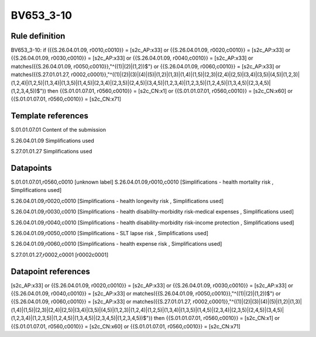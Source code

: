==========
BV653_3-10
==========

Rule definition
---------------

BV653_3-10: if ({{S.26.04.01.09, r0010,c0010}} = [s2c_AP:x33] or {{S.26.04.01.09, r0020,c0010}} = [s2c_AP:x33] or {{S.26.04.01.09, r0030,c0010}} = [s2c_AP:x33] or {{S.26.04.01.09, r0040,c0010}} = [s2c_AP:x33] or matches({{S.26.04.01.09, r0050,c0010}},"^((1)|(2)|(1,2))$") or {{S.26.04.01.09, r0060,c0010}} = [s2c_AP:x33] or matches({{S.27.01.01.27, r0002,c0001}},"^((1)|(2)|(3)|(4)|(5)|(1,2)|(1,3)|(1,4)|(1,5)|(2,3)|(2,4)|(2,5)|(3,4)|(3,5)|(4,5)|(1,2,3)|(1,2,4)|(1,2,5)|(1,3,4)|(1,3,5)|(1,4,5)|(2,3,4)|(2,3,5)|(2,4,5)|(3,4,5)|(1,2,3,4)|(1,2,3,5)|(1,2,4,5)|(1,3,4,5)|(2,3,4,5)|(1,2,3,4,5))$")) then {{S.01.01.07.01, r0560,c0010}} = [s2c_CN:x1] or {{S.01.01.07.01, r0560,c0010}} = [s2c_CN:x60] or {{S.01.01.07.01, r0560,c0010}} = [s2c_CN:x71]


Template references
-------------------

S.01.01.07.01 Content of the submission

S.26.04.01.09 Simplifications used

S.27.01.01.27 Simplifications used


Datapoints
----------

S.01.01.07.01,r0560,c0010 [unknown label]
S.26.04.01.09,r0010,c0010 [Simplifications - health mortality risk , Simplifications used]

S.26.04.01.09,r0020,c0010 [Simplifications - health longevity risk , Simplifications used]

S.26.04.01.09,r0030,c0010 [Simplifications - health disability-morbidity risk-medical expenses , Simplifications used]

S.26.04.01.09,r0040,c0010 [Simplifications - health disability-morbidity risk-income protection , Simplifications used]

S.26.04.01.09,r0050,c0010 [Simplifications - SLT lapse risk , Simplifications used]

S.26.04.01.09,r0060,c0010 [Simplifications - health expense risk , Simplifications used]

S.27.01.01.27,r0002,c0001 [r0002c0001]



Datapoint references
--------------------

[s2c_AP:x33] or {{S.26.04.01.09, r0020,c0010}} = [s2c_AP:x33] or {{S.26.04.01.09, r0030,c0010}} = [s2c_AP:x33] or {{S.26.04.01.09, r0040,c0010}} = [s2c_AP:x33] or matches({{S.26.04.01.09, r0050,c0010}},"^((1)|(2)|(1,2))$") or {{S.26.04.01.09, r0060,c0010}} = [s2c_AP:x33] or matches({{S.27.01.01.27, r0002,c0001}},"^((1)|(2)|(3)|(4)|(5)|(1,2)|(1,3)|(1,4)|(1,5)|(2,3)|(2,4)|(2,5)|(3,4)|(3,5)|(4,5)|(1,2,3)|(1,2,4)|(1,2,5)|(1,3,4)|(1,3,5)|(1,4,5)|(2,3,4)|(2,3,5)|(2,4,5)|(3,4,5)|(1,2,3,4)|(1,2,3,5)|(1,2,4,5)|(1,3,4,5)|(2,3,4,5)|(1,2,3,4,5))$")) then {{S.01.01.07.01, r0560,c0010}} = [s2c_CN:x1] or {{S.01.01.07.01, r0560,c0010}} = [s2c_CN:x60] or {{S.01.01.07.01, r0560,c0010}} = [s2c_CN:x71]